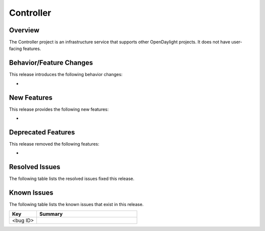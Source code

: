 ==========
Controller
==========

Overview
========

The Controller project is an infrastructure service that supports other OpenDaylight projects.
It does not have user-facing features.

Behavior/Feature Changes
========================

This release introduces the following behavior changes:

*

New Features
============

This release provides the following new features:

*

Deprecated Features
===================

This release removed the following features:

*

Resolved Issues
===============

The following table lists the resolved issues fixed this release.

.. csv-table:: resolved issues
   :file: ./controller_resolved_issues.csv
   :header-rows: 1

Known Issues
============

The following table lists the known issues that exist in this release.

.. list-table::
   :widths: 15 55
   :header-rows: 1

   * - **Key**
     - **Summary**

   * - <bug ID>
     -
